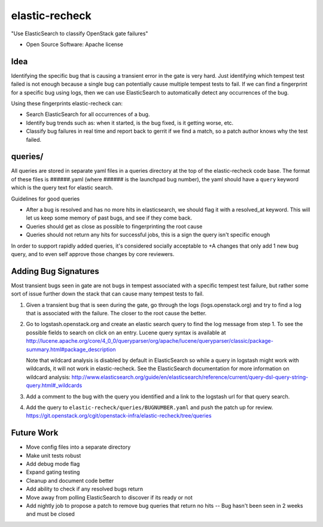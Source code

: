 ===============================
elastic-recheck
===============================

"Use ElasticSearch to classify OpenStack gate failures"

* Open Source Software: Apache license

Idea
----
Identifying the specific bug that is causing a transient error in the gate
is very hard. Just identifying which tempest test failed is not enough
because a single bug can potentially cause multiple tempest tests to fail.
If we can find a fingerprint for a specific bug using logs, then we can use
ElasticSearch to automatically detect any occurrences of the bug.

Using these fingerprints elastic-recheck can:

* Search ElasticSearch for all occurrences of a bug.
* Identify bug trends such as: when it started, is the bug fixed, is it
  getting worse, etc.
* Classify bug failures in real time and report back to gerrit if we find a
  match, so a patch author knows why the test failed.

queries/
--------

All queries are stored in separate yaml files in a queries directory
at the top of the elastic-recheck code base. The format of these files
is ######.yaml (where ###### is the launchpad bug number), the yaml should have
a ``query`` keyword which is the query text for elastic search.

Guidelines for good queries

- After a bug is resolved and has no more hits in elasticsearch, we
  should flag it with a resolved_at keyword. This will let us keep
  some memory of past bugs, and see if they come back.
- Queries should get as close as possible to fingerprinting the root cause
- Queries should not return any hits for successful jobs, this is a
  sign the query isn't specific enough

In order to support rapidly added queries, it's considered socially
acceptable to +A changes that only add 1 new bug query, and to even
self approve those changes by core reviewers.


Adding Bug Signatures
---------------------

Most transient bugs seen in gate are not bugs in tempest associated
with a specific tempest test failure, but rather some sort of issue
further down the stack that can cause many tempest tests to fail.

#. Given a transient bug that is seen during the gate, go through the
   logs (logs.openstack.org) and try to find a log that is associated
   with the failure. The closer to the root cause the better.
#. Go to logstash.openstack.org and create an elastic search query to
   find the log message from step 1. To see the possible fields to
   search on click on an entry. Lucene query syntax is available at
   http://lucene.apache.org/core/4_0_0/queryparser/org/apache/lucene/queryparser/classic/package-summary.html#package_description

   Note that wildcard analysis is disabled by default in ElasticSearch so
   while a query in logstash might work with wildcards, it will not work in
   elastic-recheck. See the ElasticSearch documentation for more information
   on wildcard analysis:
   http://www.elasticsearch.org/guide/en/elasticsearch/reference/current/query-dsl-query-string-query.html#_wildcards

#. Add a comment to the bug with the query you identified and a link to
   the logstash url for that query search.
#. Add the query to ``elastic-recheck/queries/BUGNUMBER.yaml`` and push
   the patch up for review.
   https://git.openstack.org/cgit/openstack-infra/elastic-recheck/tree/queries


Future Work
------------

- Move config files into a separate directory
- Make unit tests robust
- Add debug mode flag
- Expand gating testing
- Cleanup and document code better
- Add ability to check if any resolved bugs return
- Move away from polling ElasticSearch to discover if its ready or not
- Add nightly job to propose a patch to remove bug queries that return
  no hits -- Bug hasn't been seen in 2 weeks and must be closed

